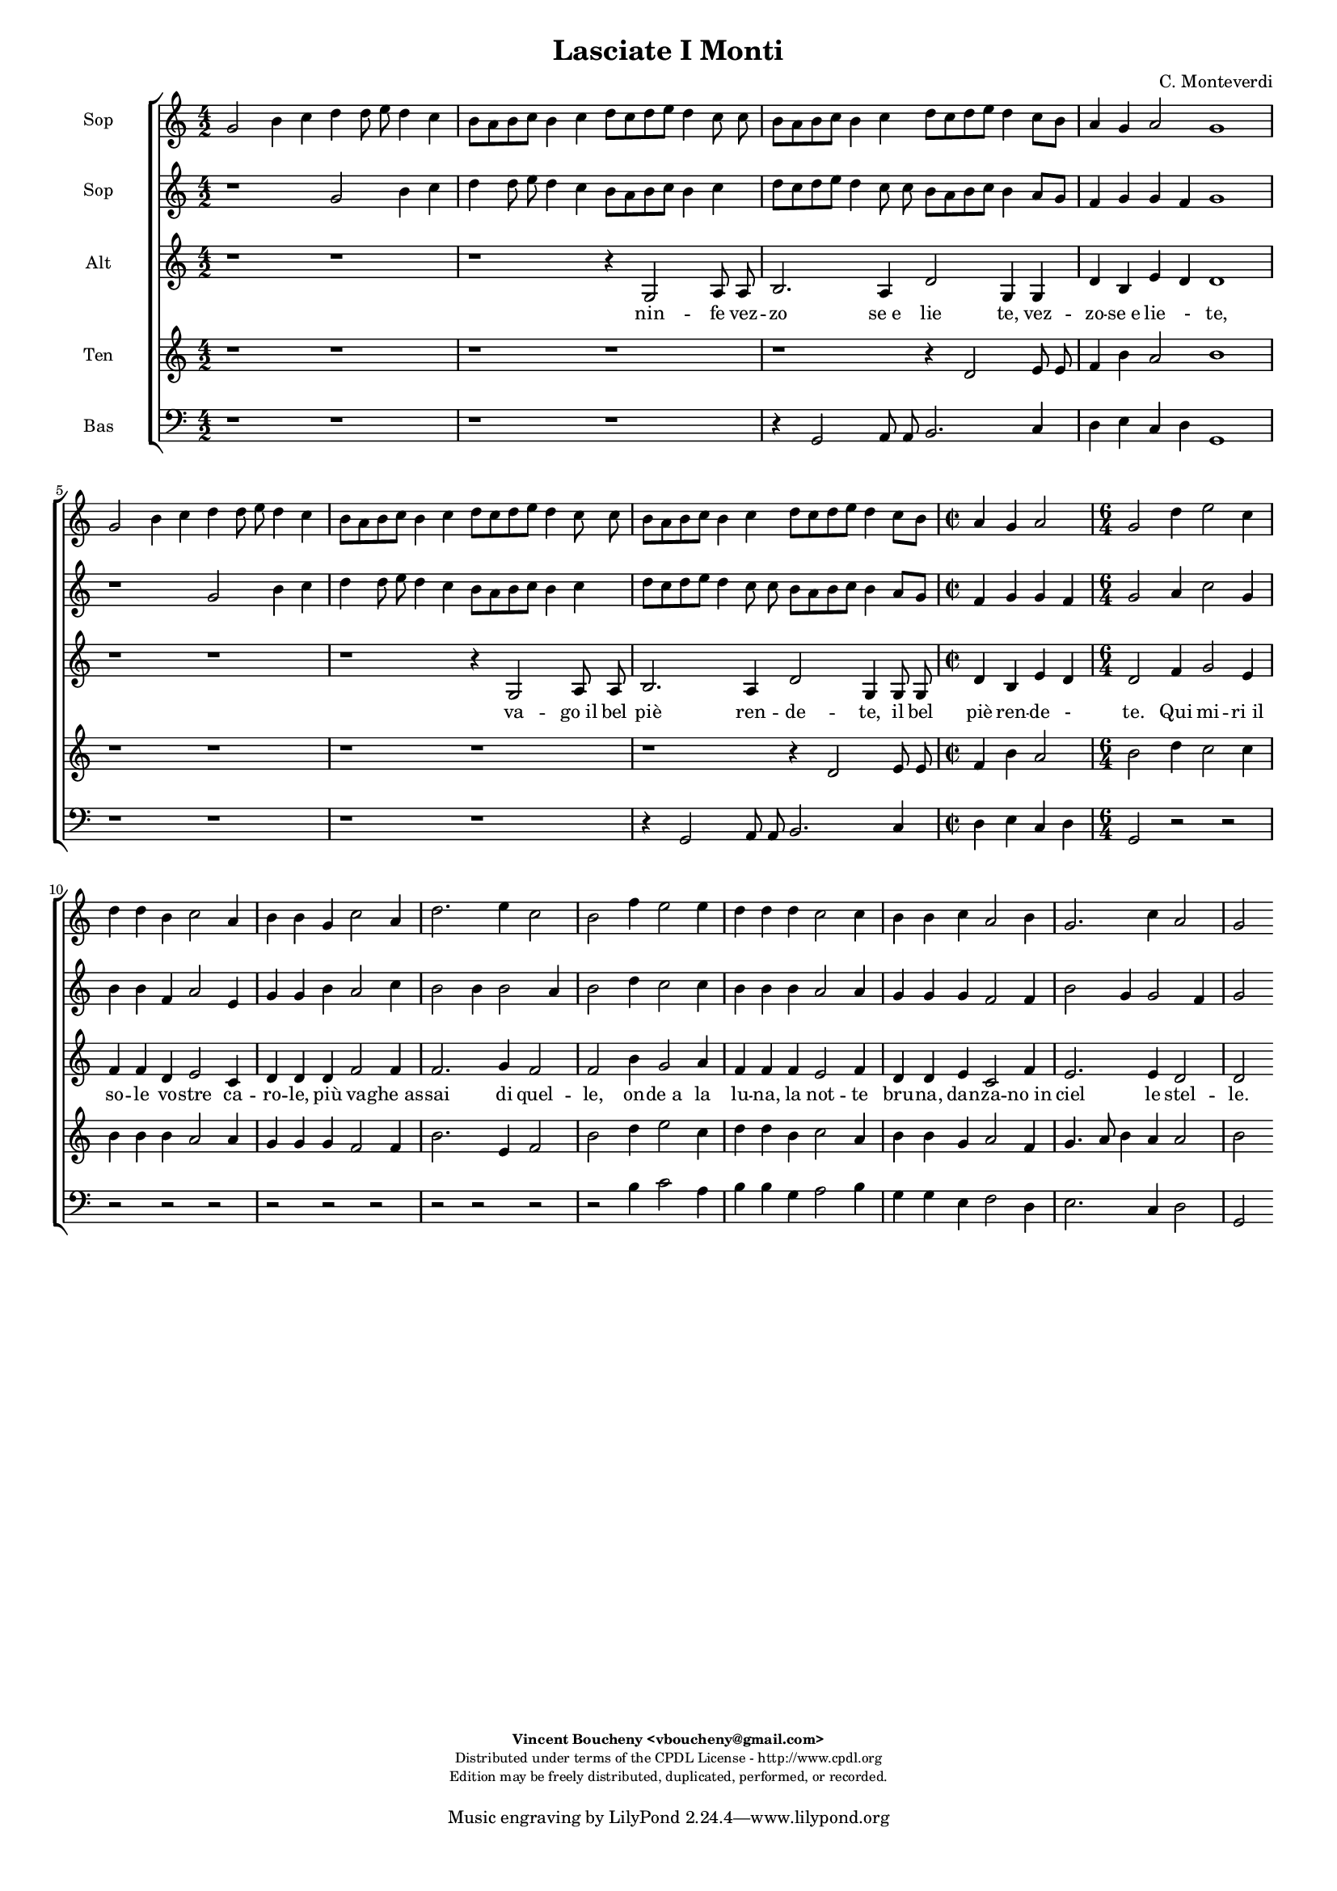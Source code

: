 %
% Vieni, Imeneo
% (C) CPDL - V0.1
%
#(set-global-staff-size 14)
\paper {
#(set-paper-size "a4")
top-margin = 5\mm
bottom-margin = 10\mm
after-title-space = 5\mm
before-title-space = 0\mm
head-separation = 0\mm
left-margin = 10\mm
right-margin = 10\mm
}
\version "2.10.33"
\header {
title = "Lasciate I Monti"
composer = "C. Monteverdi"
enteredby = "Vincent Boucheny <vboucheny@gmail.com>"
copyright = \markup \fontsize #-2 {
\column {
\fill-line \bold {
\enteredby
}
\fill-line {
"Distributed under terms of the CPDL License - http://www.cpdl.org"
}
\fill-line {
"Edition may be freely distributed, duplicated, performed, or recorded."
}
\fill-line {
" "
}
}
}
}

globalVoice = { \time 4/2 \autoBeamOff }

sopraaVoice = \new Voice = "sopraaVoice" {
\relative c'' {
\clef treble
\globalVoice
g2 b4 c d d8 e d4 c
b8[ a b c] b4 c d8[ c d e] d4 c8 c
b[ a b c] b4 c d8[ c d e] d4 c8[ b]
a4 g a2 g1

g2 b4 c d d8 e d4 c
b8[ a b c] b4 c d8[ c d e] d4 c8 c
b8[ a b c] b4 c d8[ c d e] d4 c8[ b]

\time 2/2
a4 g a2

\time 6/4

g d'4 e2 c4
d d b c2 a4
b b g c2 a4
d2. e4 c2
b f'4 e2 e4
d d d c2 c4
b b c a2 b4
g2. c4 a2
g2
}
}

soprabVoice = \new Voice = "soprabVoice" {
\relative c'' {
\clef treble
\globalVoice
r1 g2 b4 c
d d8 e d4 c b8[ a b c] b4 c
d8[ c d e] d4 c8 c b[ a b c] b4 a8[ g]
f4 g g f g1
r g2 b4 c
d d8 e d4 c b8[ a b c] b4 c
d8[ c d e] d4 c8 c b[ a b c] b4 a8[ g]

\time 2/2

f4 g g f

\time 6/4

g2 a4 c2 g4
b b f a2 e4
g g b a2 c4
b2 b4 b2 a4
b2 d4 c2 c4
b b b a2 a4
g g g f2 f4
b2 g4 g2 f4
g2
}
}

altiVoice = \new Voice = "altiVoice" {
\relative c' {
\clef treble
\globalVoice
r1 r
r r4 g2 a8 a
b2. a4 d2 g,4 g
d' b e d d1

r r
r r4 g,2 a8 a
b2. a4 d2 g,4 g8 g

\time 2/2

d'4 b e d

\time 6/4

d2 f4 g2 e4
f f d e2 c4
d d d f2 f4
f2. g4 f2
f b4 g2 a4
f f f e2 f4
d d e c2 f4
e2. e4 d2
d
}
}

tenorVoice = \new Voice = "tenorVoice" {
\relative c' {
\clef treble
\globalVoice
r1 r
r r
r r4 d2 e8 e
f4 b a2 b1
r r
r r
r r4 d,2 e8 e

\time 2/2

f4 b a2

\time 6/4
b d4 c2 c4
b b b a2 a4
g g g f2 f4
b2. e,4 f2
b d4 e2 c4
d d b c2 a4
b b g a2 f4
g4. a8 b4 a a2
b
}
}

bassVoice = \new Voice = "bassVoice" {
\relative c {
\clef "bass"
\globalVoice
r1 r
r r
r4 g2 a8 a b2. c4
d e c d g,1
r r
r r
r4 g2 a8 a b2. c4
d e c d g,2 r2
r r r
r r
r r r
r r
r2 b'4 c2 a4
b b g a2 b4
g g e f2 d4
e2. c4 d2
g,
}
}

%
% STAFFS
%

multiStaff = \new Staff = "multiStaff" {
\set Staff.midiInstrument = #"recorder"
<<
\sopraaVoice
\altiVoice
>>
}

sopraaStaff = \new Staff = "sopraaStaff" {
\set Staff.midiInstrument = #"recorder"
\set Staff.instrumentName = #"Sop"
<<
\sopraaVoice
>>
}

soprabStaff = \new Staff = "soprabStaff" {
\set Staff.midiInstrument = #"recorder"
\set Staff.instrumentName = #"Sop"
<<
\soprabVoice
>>
}


altiStaff = \new Staff = "altiStaff" {
\set Staff.midiInstrument = #"acoustic grand"
\set Staff.instrumentName = #"Alt"
<<
\altiVoice
>>
}

tenorStaff = \new Staff = "tenorStaff" {
\set Staff.midiInstrument = #"recorder"
\set Staff.instrumentName = #"Ten"
<<
\tenorVoice
>>
}

bassStaff = \new Staff = "bassStaff" {
\set Staff.midiInstrument = #"recorder"
\set Staff.instrumentName = #"Bas"
<<
\bassVoice
>>
}

%
% Lyrics
%

sopraaWords = \lyricmode {
La -- scia -- te_i mon -- ti, la -- scia -- te_i
fon -_ ti, nin -_ fe vez --
zo -_ se_e lie -_ -_ -_ -_ -_ te,

e_in  que -- sti pra -- ti ai bal -- li_u --
sa -_ ti va -_ go_il bel
piè -_ ren -- de -_ -_ -_ -_ -_ --

te. Qui mi -- ri_il
so -- le vo -- stre ca --
ro -- le, più va -- ghe_as --
sai di quel --
le, on -- de_a la
lu -- na, la not -- te
bru -- na, dan -- za -- no_in
ciel le stel --
le.
}

soprabWords = \lyricmode {
La -- scia -- te_i
mon -- ti, la -- scia -- te_i fon -_ ti,
nin -_ fe vez -- zo -_ -_
-_ se_e lie -_ te,

e_in que -- sti
pra -- ti ai bal -- li_u -- sa -_ ti
va -_ go_il bel piè -_ -_ -_ ren -- de -_

te. Qui mi -- ri_il
so -- le vo -- stre ca --
ro -- le, più va -- ghe_as --
sai di quel -_
le, on -- de_a la
lu -- na, la not -- te
bru -- na, dan -- za -- no_in
ciel le stel --
le.
}

altiWords = \lyricmode {
nin -- fe vez --
zo se_e lie te, vez --
zo -- se_e lie _- te,

va -- go_il bel
piè ren -- de -- te, il bel
piè ren -- de -
te. Qui mi -- ri_il
so -- le vo -- stre ca --
ro -- le, più va -- ghe_as --
sai di quel --
le, on -- de_a la
lu -- na, la not -- te
bru -- na, dan -- za -- no_in
ciel le stel --
le.
}

tenorWords = \lyricmode {
nin fe vez --
zo -- se_e lie -- te,

va -- go_il bel
piè ren -- de --
te. Qui mi -- ri_il
so -- le vo -- stre ca --
ro -- le, più va -- ghe_as --
sai di quel --
le, on -- de_a la
lu -- na, la not -- te
bru -- na, dan -- za -- no_in
ciel le stel --
le.
}

bassWords = \lyricmode {
nin -- fe vez -- zo se_e
lie -_ -_ -_ te,
va -- go_il bel piè ren
de -_ -_ -_
te.
on -- de_a la
lu -- na, la not -- te
bru -- na, dan -- za -- no_in
ciel le stel --
le.
}

\score {
\new ChoirStaff <<
\sopraaStaff
\soprabStaff
\altiStaff
\new Lyrics \lyricsto "altiVoice" { \altiWords }
\tenorStaff
\bassStaff
>>
\layout { }
\midi {
\context {
\Score
tempoWholesPerMinute = #(ly:make-moment 72 2)
}
}
}
